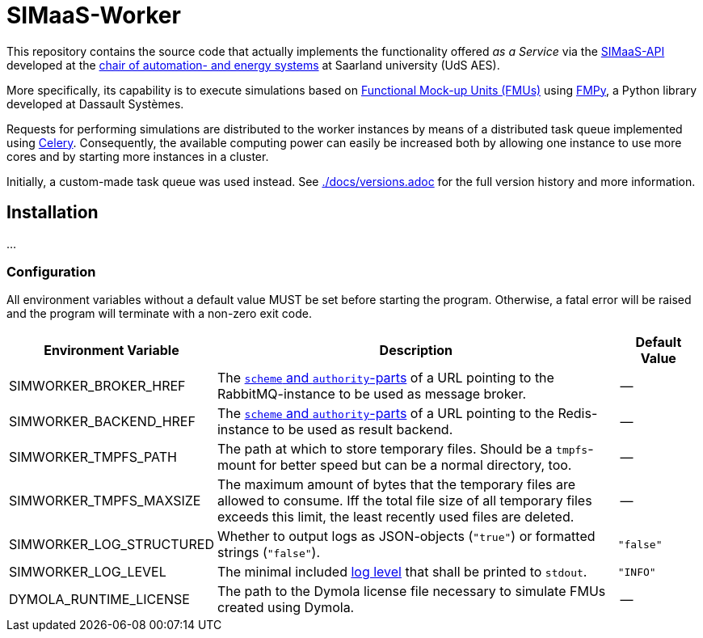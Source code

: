 # SIMaaS-Worker
:simaas_api: https://github.com/UdSAES/simaas_api
:celery: http://docs.celeryproject.org/en/latest/index.html

This repository contains the source code that actually implements the functionality offered _as a Service_ via the {simaas_api}[SIMaaS-API] developed at the https://www.uni-saarland.de/en/lehrstuhl/frey/start.html[chair of automation- and energy systems] at Saarland university (UdS AES).

More specifically, its capability is to execute simulations based on https://fmi-standard.org/[Functional Mock-up Units (FMUs)] using https://github.com/CATIA-Systems/FMPy[FMPy], a Python library developed at Dassault Systèmes.

Requests for performing simulations are distributed to the worker instances by means of a distributed task queue implemented using {celery}[Celery]. Consequently, the available computing power can easily be increased both by allowing one instance to use more cores and by starting more instances in a cluster.

Initially, a custom-made task queue was used instead. See xref:./docs/versions.adoc[./docs/versions.adoc] for the full version history and more information.

== Installation
...

=== Configuration
All environment variables without a default value MUST be set before starting the program. Otherwise, a fatal error will be raised and the program will terminate with a non-zero exit code.

[#tbl-envvars,options="header",cols="2,5,1"]
|===
| Environment Variable
| Description
| Default Value

| SIMWORKER_BROKER_HREF
| The https://en.wikipedia.org/wiki/URL#Syntax[`scheme` and `authority`-parts] of a URL pointing to the RabbitMQ-instance to be used as message broker.
| --

| SIMWORKER_BACKEND_HREF
| The https://en.wikipedia.org/wiki/URL#Syntax[`scheme` and `authority`-parts] of a URL pointing to the Redis-instance to be used as result backend.
| --

| SIMWORKER_TMPFS_PATH
| The path at which to store temporary files. Should be a `tmpfs`-mount for better speed but can be a normal directory, too.
| --

| SIMWORKER_TMPFS_MAXSIZE
| The maximum amount of bytes that the temporary files are allowed to consume. Iff the total file size of all temporary files exceeds this limit, the least recently used files are deleted.
| --

| SIMWORKER_LOG_STRUCTURED
| Whether to output logs as JSON-objects (`"true"`) or formatted strings (`"false"`).
| `"false"`

| SIMWORKER_LOG_LEVEL
|  The minimal included https://loguru.readthedocs.io/en/stable/api/logger.html#levels[log level] that shall be printed to `stdout`.
| `"INFO"`

| DYMOLA_RUNTIME_LICENSE
| The path to the Dymola license file necessary to simulate FMUs created using Dymola.
| --
|===
